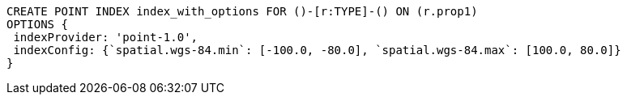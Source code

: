 [source,cypher]
----
CREATE POINT INDEX index_with_options FOR ()-[r:TYPE]-() ON (r.prop1)
OPTIONS {
 indexProvider: 'point-1.0',
 indexConfig: {`spatial.wgs-84.min`: [-100.0, -80.0], `spatial.wgs-84.max`: [100.0, 80.0]}
}
----
